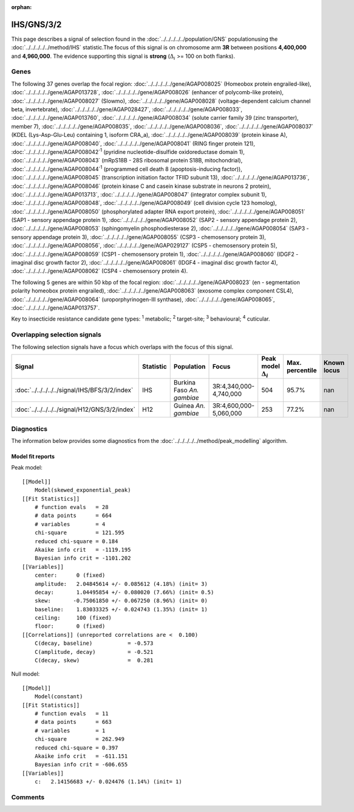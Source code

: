 :orphan:




IHS/GNS/3/2
===========

This page describes a signal of selection found in the
:doc:`../../../../../population/GNS` populationusing the :doc:`../../../../../method/IHS` statistic.The focus of this signal is on chromosome arm
**3R** between positions **4,400,000** and
**4,960,000**.
The evidence supporting this signal is
**strong** (:math:`\Delta_{i}` >= 100 on both flanks).





.. raw:: html
    :file: peak_location.html

.. raw:: html

    <div class='bokeh-figure figure'><p class='caption'>
    <strong>Signal location</strong>. Blue markers show the values of the selection statistic.
    The dashed black line shows the fitted peak model. The shaded red area shows the focus of the
    selection signal. The shaded blue area shows the genomic region in linkage with the
    selection event. Use the mouse wheel or the controls at the top right of the plot to zoom
    in, and hover over genes to see gene names and descriptions.
    </p></div>

Genes
-----


The following 37 genes overlap the focal region: :doc:`../../../../../gene/AGAP008025` (Homeobox protein engrailed-like),  :doc:`../../../../../gene/AGAP013728`,  :doc:`../../../../../gene/AGAP008026` (enhancer of polycomb-like protein),  :doc:`../../../../../gene/AGAP008027` (Slowmo),  :doc:`../../../../../gene/AGAP008028` (voltage-dependent calcium channel beta, invertebrate),  :doc:`../../../../../gene/AGAP028427`,  :doc:`../../../../../gene/AGAP008033`,  :doc:`../../../../../gene/AGAP013760`,  :doc:`../../../../../gene/AGAP008034` (solute carrier family 39 (zinc transporter), member 7),  :doc:`../../../../../gene/AGAP008035`,  :doc:`../../../../../gene/AGAP008036`,  :doc:`../../../../../gene/AGAP008037` (KDEL (Lys-Asp-Glu-Leu) containing 1, isoform CRA_a),  :doc:`../../../../../gene/AGAP008039` (protein kinase A),  :doc:`../../../../../gene/AGAP008040`,  :doc:`../../../../../gene/AGAP008041` (RING finger protein 121),  :doc:`../../../../../gene/AGAP008042`:sup:`1` (pyridine nucleotide-disulfide oxidoreductase domain 1),  :doc:`../../../../../gene/AGAP008043` (mRpS18B - 28S ribosomal protein S18B, mitochondrial),  :doc:`../../../../../gene/AGAP008044`:sup:`1` (programmed cell death 8 (apoptosis-inducing factor)),  :doc:`../../../../../gene/AGAP008045` (transcription initiation factor TFIID subunit 13),  :doc:`../../../../../gene/AGAP013736`,  :doc:`../../../../../gene/AGAP008046` (protein kinase C and casein kinase substrate in neurons 2 protein),  :doc:`../../../../../gene/AGAP013713`,  :doc:`../../../../../gene/AGAP008047` (integrator complex subunit 1),  :doc:`../../../../../gene/AGAP008048`,  :doc:`../../../../../gene/AGAP008049` (cell division cycle 123 homolog),  :doc:`../../../../../gene/AGAP008050` (phosphorylated adapter RNA export protein),  :doc:`../../../../../gene/AGAP008051` (SAP1 - sensory appendage protein 1),  :doc:`../../../../../gene/AGAP008052` (SAP2 - sensory appendage protein 2),  :doc:`../../../../../gene/AGAP008053` (sphingomyelin phosphodiesterase 2),  :doc:`../../../../../gene/AGAP008054` (SAP3 - sensory appendage protein 3),  :doc:`../../../../../gene/AGAP008055` (CSP3 - chemosensory protein 3),  :doc:`../../../../../gene/AGAP008056`,  :doc:`../../../../../gene/AGAP029127` (CSP5 - chemosensory protein 5),  :doc:`../../../../../gene/AGAP008059` (CSP1 - chemosensory protein 1),  :doc:`../../../../../gene/AGAP008060` (IDGF2 - imaginal disc growth factor 2),  :doc:`../../../../../gene/AGAP008061` (IDGF4 - imaginal disc growth factor 4),  :doc:`../../../../../gene/AGAP008062` (CSP4 - chemosensory protein 4).



The following 5 genes are within 50 kbp of the focal
region: :doc:`../../../../../gene/AGAP008023` (en - segmentation polarity homeobox protein engrailed),  :doc:`../../../../../gene/AGAP008063` (exosome complex component CSL4),  :doc:`../../../../../gene/AGAP008064` (uroporphyrinogen-III synthase),  :doc:`../../../../../gene/AGAP008065`,  :doc:`../../../../../gene/AGAP013757`.


Key to insecticide resistance candidate gene types: :sup:`1` metabolic;
:sup:`2` target-site; :sup:`3` behavioural; :sup:`4` cuticular.

Overlapping selection signals
-----------------------------

The following selection signals have a focus which overlaps with the
focus of this signal.

.. cssclass:: table-hover
.. list-table::
    :widths: auto
    :header-rows: 1

    * - Signal
      - Statistic
      - Population
      - Focus
      - Peak model :math:`\Delta_{i}`
      - Max. percentile
      - Known locus
    * - :doc:`../../../../../signal/IHS/BFS/3/2/index`
      - IHS
      - Burkina Faso *An. gambiae*
      - 3R:4,340,000-4,740,000
      - 504
      - 95.7%
      - nan
    * - :doc:`../../../../../signal/H12/GNS/3/2/index`
      - H12
      - Guinea *An. gambiae*
      - 3R:4,600,000-5,060,000
      - 253
      - 77.2%
      - nan
    




Diagnostics
-----------

The information below provides some diagnostics from the
:doc:`../../../../../method/peak_modelling` algorithm.

.. raw:: html

    <div class="figure">
    <img src="../../../../../_static/data/signal/IHS/GNS/3/2/peak_finding.png"/>
    <p class="caption"><strong>Selection signal in context</strong>. @@TODO</p>
    </div>

.. raw:: html

    <div class="figure">
    <img src="../../../../../_static/data/signal/IHS/GNS/3/2/peak_targetting.png"/>
    <p class="caption"><strong>Peak targetting</strong>. @@TODO</p>
    </div>

.. raw:: html

    <div class="figure">
    <img src="../../../../../_static/data/signal/IHS/GNS/3/2/peak_fit.png"/>
    <p class="caption"><strong>Peak fitting diagnostics</strong>. @@TODO</p>
    </div>

Model fit reports
~~~~~~~~~~~~~~~~~

Peak model::

    [[Model]]
        Model(skewed_exponential_peak)
    [[Fit Statistics]]
        # function evals   = 28
        # data points      = 664
        # variables        = 4
        chi-square         = 121.595
        reduced chi-square = 0.184
        Akaike info crit   = -1119.195
        Bayesian info crit = -1101.202
    [[Variables]]
        center:      0 (fixed)
        amplitude:   2.04845614 +/- 0.085612 (4.18%) (init= 3)
        decay:       1.04495854 +/- 0.080020 (7.66%) (init= 0.5)
        skew:       -0.75061850 +/- 0.067250 (8.96%) (init= 0)
        baseline:    1.83033325 +/- 0.024743 (1.35%) (init= 1)
        ceiling:     100 (fixed)
        floor:       0 (fixed)
    [[Correlations]] (unreported correlations are <  0.100)
        C(decay, baseline)           = -0.573 
        C(amplitude, decay)          = -0.521 
        C(decay, skew)               =  0.281 


Null model::

    [[Model]]
        Model(constant)
    [[Fit Statistics]]
        # function evals   = 11
        # data points      = 663
        # variables        = 1
        chi-square         = 262.949
        reduced chi-square = 0.397
        Akaike info crit   = -611.151
        Bayesian info crit = -606.655
    [[Variables]]
        c:   2.14156683 +/- 0.024476 (1.14%) (init= 1)



Comments
--------


.. raw:: html

    <div id="disqus_thread"></div>
    <script>
    
    (function() { // DON'T EDIT BELOW THIS LINE
    var d = document, s = d.createElement('script');
    s.src = 'https://agam-selection-atlas.disqus.com/embed.js';
    s.setAttribute('data-timestamp', +new Date());
    (d.head || d.body).appendChild(s);
    })();
    </script>
    <noscript>Please enable JavaScript to view the <a href="https://disqus.com/?ref_noscript">comments.</a></noscript>


